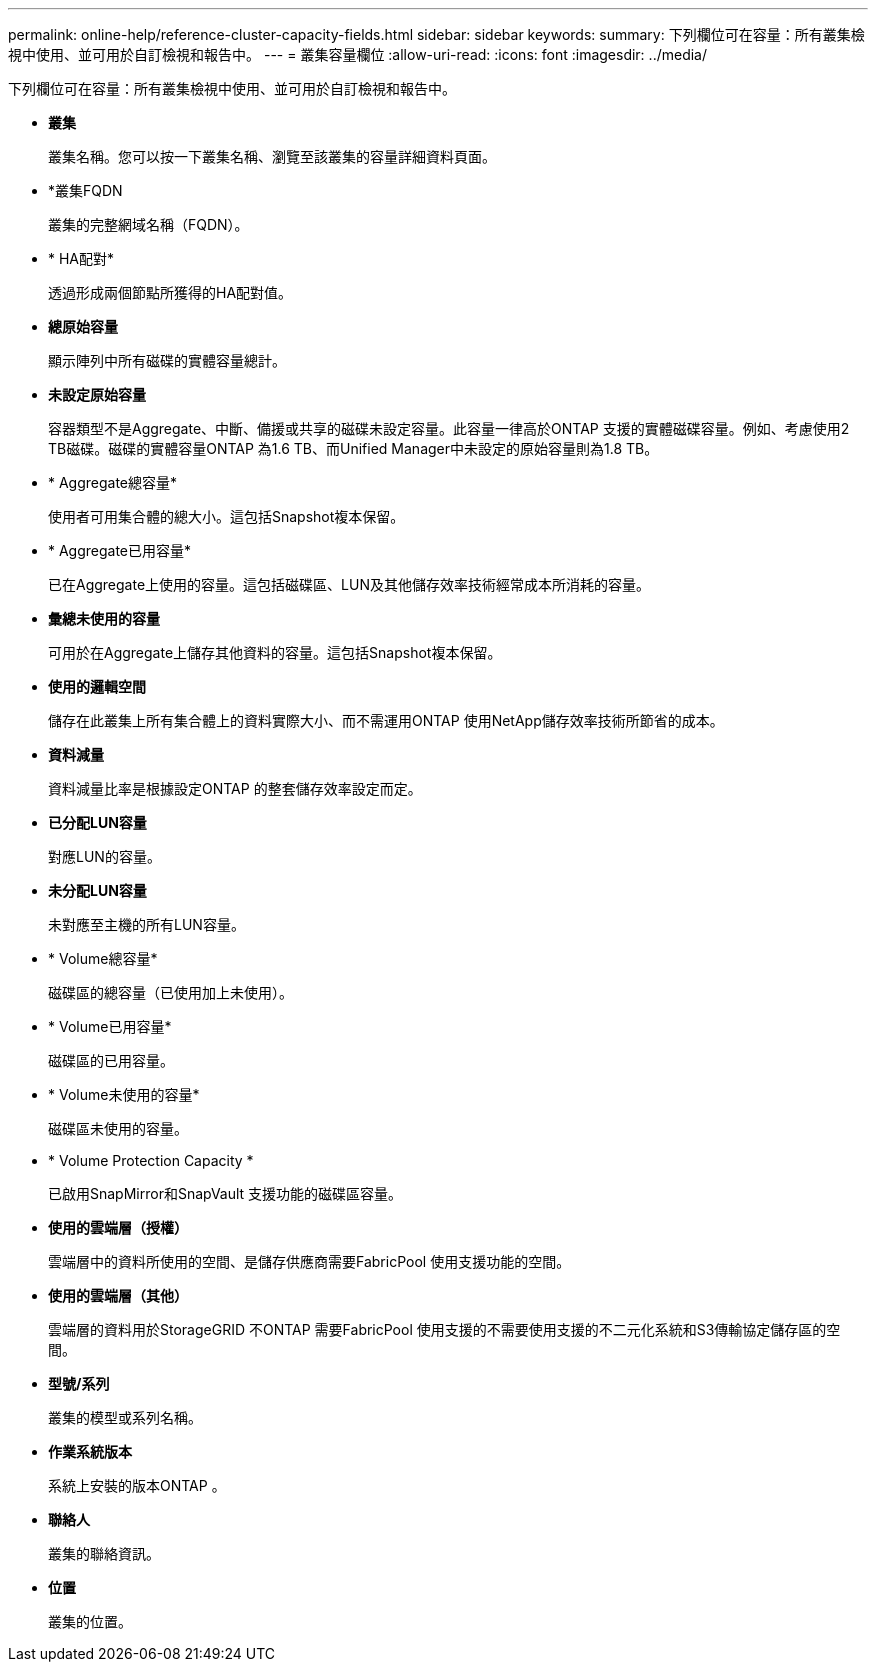 ---
permalink: online-help/reference-cluster-capacity-fields.html 
sidebar: sidebar 
keywords:  
summary: 下列欄位可在容量：所有叢集檢視中使用、並可用於自訂檢視和報告中。 
---
= 叢集容量欄位
:allow-uri-read: 
:icons: font
:imagesdir: ../media/


[role="lead"]
下列欄位可在容量：所有叢集檢視中使用、並可用於自訂檢視和報告中。

* *叢集*
+
叢集名稱。您可以按一下叢集名稱、瀏覽至該叢集的容量詳細資料頁面。

* *叢集FQDN
+
叢集的完整網域名稱（FQDN）。

* * HA配對*
+
透過形成兩個節點所獲得的HA配對值。

* *總原始容量*
+
顯示陣列中所有磁碟的實體容量總計。

* *未設定原始容量*
+
容器類型不是Aggregate、中斷、備援或共享的磁碟未設定容量。此容量一律高於ONTAP 支援的實體磁碟容量。例如、考慮使用2 TB磁碟。磁碟的實體容量ONTAP 為1.6 TB、而Unified Manager中未設定的原始容量則為1.8 TB。

* * Aggregate總容量*
+
使用者可用集合體的總大小。這包括Snapshot複本保留。

* * Aggregate已用容量*
+
已在Aggregate上使用的容量。這包括磁碟區、LUN及其他儲存效率技術經常成本所消耗的容量。

* *彙總未使用的容量*
+
可用於在Aggregate上儲存其他資料的容量。這包括Snapshot複本保留。

* *使用的邏輯空間*
+
儲存在此叢集上所有集合體上的資料實際大小、而不需運用ONTAP 使用NetApp儲存效率技術所節省的成本。

* *資料減量*
+
資料減量比率是根據設定ONTAP 的整套儲存效率設定而定。

* *已分配LUN容量*
+
對應LUN的容量。

* *未分配LUN容量*
+
未對應至主機的所有LUN容量。

* * Volume總容量*
+
磁碟區的總容量（已使用加上未使用）。

* * Volume已用容量*
+
磁碟區的已用容量。

* * Volume未使用的容量*
+
磁碟區未使用的容量。

* * Volume Protection Capacity *
+
已啟用SnapMirror和SnapVault 支援功能的磁碟區容量。

* *使用的雲端層（授權）*
+
雲端層中的資料所使用的空間、是儲存供應商需要FabricPool 使用支援功能的空間。

* *使用的雲端層（其他）*
+
雲端層的資料用於StorageGRID 不ONTAP 需要FabricPool 使用支援的不需要使用支援的不二元化系統和S3傳輸協定儲存區的空間。

* *型號/系列*
+
叢集的模型或系列名稱。

* *作業系統版本*
+
系統上安裝的版本ONTAP 。

* *聯絡人*
+
叢集的聯絡資訊。

* *位置*
+
叢集的位置。


